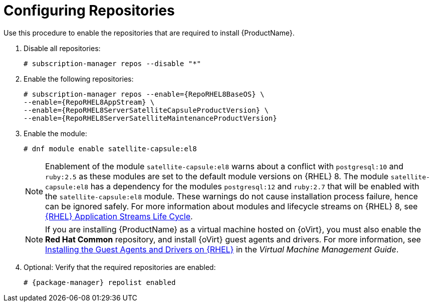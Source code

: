 [id="configuring-repositories-proxy_{context}"]

= Configuring Repositories

Use this procedure to enable the repositories that are required to install {ProductName}.

. Disable all repositories:
+
[options="nowrap"]
----
# subscription-manager repos --disable "*"
----
+

. Enable the following repositories:
+
[options="nowrap" subs="+quotes,attributes"]
----
# subscription-manager repos --enable={RepoRHEL8BaseOS} \
--enable={RepoRHEL8AppStream} \
--enable={RepoRHEL8ServerSatelliteCapsuleProductVersion} \
--enable={RepoRHEL8ServerSatelliteMaintenanceProductVersion}
----

. Enable the module:
+
[options="nowrap"]
----
# dnf module enable satellite-capsule:el8
----
+
[NOTE]
====
Enablement of the module `satellite-capsule:el8` warns about a conflict with `postgresql:10` and `ruby:2.5` as these modules are set to the default module versions on {RHEL} 8.
The module `satellite-capsule:el8` has a dependency for the modules `postgresql:12` and `ruby:2.7` that will be enabled with the `satellite-capsule:el8` module.
These warnings do not cause installation process failure, hence can be ignored safely.
For more information about modules and lifecycle streams on {RHEL} 8, see https://access.redhat.com/support/policy/updates/rhel-app-streams-life-cycle[{RHEL} Application Streams Life Cycle].
====
+

NOTE: If you are installing {ProductName} as a virtual machine hosted on {oVirt}, you must also enable the *Red{nbsp}Hat Common* repository, and install {oVirt} guest agents and drivers.
For more information, see https://access.redhat.com/documentation/en-us/red_hat_virtualization/4.4/html/virtual_machine_management_guide/installing_guest_agents_and_drivers_linux_linux_vm#Installing_the_Guest_Agents_and_Drivers_on_Red_Hat_Enterprise_Linux[Installing the Guest Agents and Drivers on {RHEL}] in the _Virtual Machine Management Guide_.
+
. Optional: Verify that the required repositories are enabled:
+
[options="nowrap"]
----
# {package-manager} repolist enabled
----
